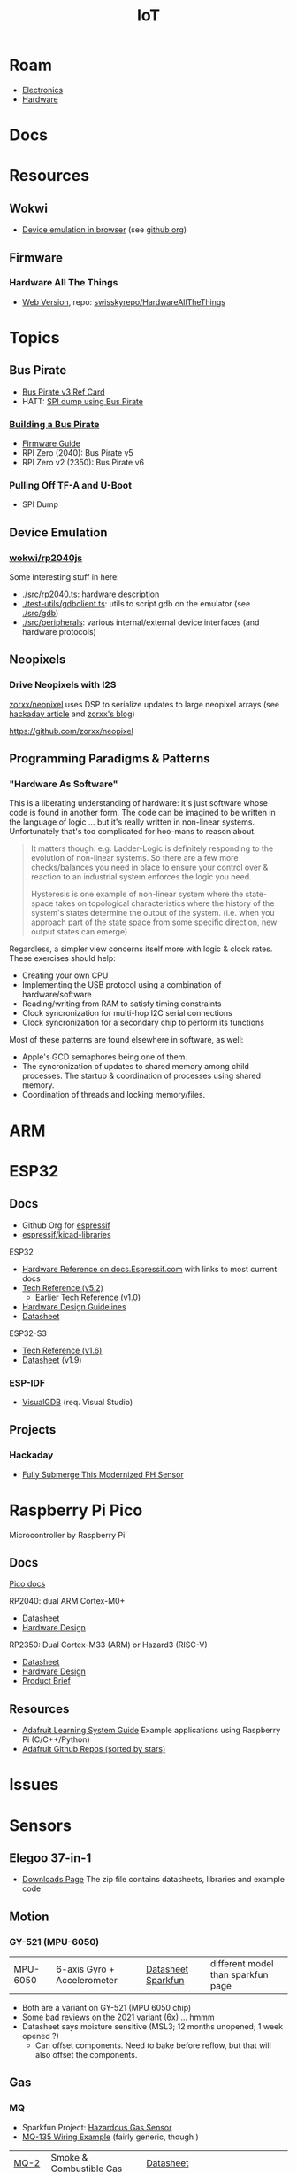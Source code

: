 :PROPERTIES:
:ID:       708d6f59-64ad-473a-bfbb-58d663bde4f0
:END:
#+TITLE: IoT
#+DESCRIPTION:
#+TAGS:

* Roam
+ [[id:4630e006-124c-4b66-97ad-b35e9b29ae0a][Electronics]]
+ [[id:584f8339-a893-40ab-b808-7b4f7046313c][Hardware]]

* Docs

* Resources
** Wokwi
+  [[https://wokwi.com/][Device emulation in browser]] (see [[https://github.com/wokwi][github org]])

** Firmware


*** Hardware All The Things

+ [[https://swisskyrepo.github.io/HardwareAllTheThings][Web Version]], repo: [[https://github.com/swisskyrepo/HardwareAllTheThings][swisskyrepo/HardwareAllTheThings]]

* Topics
** Bus Pirate

+ [[https://antibore.wordpress.com/2011/06/22/quick-reference-for-sparkfun-bus-pirate-cable/][Bus Pirate v3 Ref Card]]
+ HATT: [[https://swisskyrepo.github.io/HardwareAllTheThings/gadgets/bus-pirate/][SPI dump using Bus Pirate]]

*** [[https://hardware.buspirate.com/][Building a Bus Pirate]]

+ [[https://firmware.buspirate.com/][Firmware Guide]]
+ RPI Zero (2040): Bus Pirate v5
+ RPI Zero v2 (2350): Bus Pirate v6

*** Pulling Off TF-A and U-Boot

+ SPI Dump

** Device Emulation
*** [[https://github.com/wokwi/rp2040js][wokwi/rp2040js]]
Some interesting stuff in here:

+ [[https://github.com/wokwi/rp2040js/blob/main/src/rp2040.ts][./src/rp2040.ts]]: hardware description
+ [[https://github.com/wokwi/rp2040js/blob/main/test-utils/gdbclient.ts][./test-utils/gdbclient.ts]]: utils to script gdb on the emulator (see [[https://github.com/wokwi/rp2040js/tree/main/src/gdb][./src/gdb]])
+ [[https://github.com/wokwi/rp2040js/tree/main/src/peripherals][./src/peripherals]]: various internal/external device interfaces (and hardware
  protocols)
** Neopixels

*** Drive Neopixels with I2S

[[https://github.com/zorxx/neopixel][zorxx/neopixel]] uses DSP to serialize updates to large neopixel arrays (see
[[https://hackaday.com/2025/01/13/using-audio-hardware-to-drive-neopixels-super-fast/][hackaday article]] and [[https://zorxx.com/drivers/let-your-neopixels-sing/][zorxx's blog]])

https://github.com/zorxx/neopixel

** Programming Paradigms & Patterns

*** "Hardware As Software"

This is a liberating understanding of hardware: it's just software whose code is
found in another form. The code can be imagined to be written in the language of
logic ... but it's really written in non-linear systems. Unfortunately that's
too complicated for hoo-mans to reason about.

#+begin_quote
It matters though: e.g. Ladder-Logic is definitely responding to the evolution
of non-linear systems. So there are a few more checks/balances you need in place
to ensure your control over & reaction to an industrial system enforces the
logic you need.

Hysteresis is one example of non-linear system where the state-space takes on
topological characteristics where the history of the system's states determine
the output of the system. (i.e. when you approach part of the state space from
some specific direction, new output states can emerge)
#+end_quote

Regardless, a simpler view concerns itself more with logic & clock rates. These
exercises should help:

+ Creating your own CPU
+ Implementing the USB protocol using a combination of hardware/software
+ Reading/writing from RAM to satisfy timing constraints
+ Clock syncronization for multi-hop I2C serial connections
+ Clock syncronization for a secondary chip to perform its functions

Most of these patterns are found elsewhere in software, as well:

+ Apple's GCD semaphores being one of them.
+ The syncronization of updates to shared memory among child processes. The
  startup & coordination of processes using shared memory.
+ Coordination of threads and locking memory/files.

* ARM



* ESP32

** Docs

+ Github Org for [[https://github.com/espressif][espressif]]
+ [[https://github.com/espressif/kicad-libraries][espressif/kicad-libraries]]

ESP32

+ [[https://docs.espressif.com/projects/esp-idf/en/stable/esp32/hw-reference/index.html][Hardware Reference on docs.Espressif.com]] with links to most current docs
+ [[https://www.espressif.com/sites/default/files/documentation/esp32_technical_reference_manual_en.pdf][Tech Reference (v5.2)]]
  + Earlier [[https://cdn-shop.adafruit.com/product-files/3269/esp32_technical_reference_manual_en_0.pdf][Tech Reference (v1.0)]]
+ [[https://docs.espressif.com/projects/esp-hardware-design-guidelines/en/latest/esp32/index.html][Hardware Design Guidelines]]
+ [[https://www.espressif.com/sites/default/files/documentation/esp32_datasheet_en.pdf][Datasheet]]

ESP32-S3

+ [[https://www.espressif.com/sites/default/files/documentation/esp32-s3_technical_reference_manual_en.pdf][Tech Reference (v1.6)]]
+ [[https://www.espressif.com/sites/default/files/documentation/esp32-s3_datasheet_en.pdf][Datasheet]] (v1.9)

*** ESP-IDF

+ [[https://visualgdb.com/documentation/espidf/][VisualGDB]] (req. Visual Studio)

** Projects

*** Hackaday

+ [[https://hackaday.com/2024/11/29/fully-submerge-this-modernized-ph-sensor/][Fully Submerge This Modernized PH Sensor]]


* Raspberry Pi Pico

Microcontroller by Raspberry Pi

** Docs

[[https://www.raspberrypi.com/documentation/microcontrollers/pico-series.html][Pico docs]]

RP2040: dual ARM Cortex-M0+

+ [[https://datasheets.raspberrypi.com/rp2040/rp2040-datasheet.pdf][Datasheet]]
+ [[https://datasheets.raspberrypi.com/rp2040/hardware-design-with-rp2040.pdf][Hardware Design]]

RP2350: Dual Cortex-M33 (ARM) or Hazard3 (RISC-V)

+ [[https://datasheets.raspberrypi.com/rp2350/rp2350-datasheet.pdf][Datasheet]]
+ [[https://datasheets.raspberrypi.com/rp2350/hardware-design-with-rp2350.pdf][Hardware Design]]
+ [[https://datasheets.raspberrypi.com/rp2350/rp2350-product-brief.pdf][Product Brief]]

** Resources

+ [[https://github.com/adafruit/Adafruit_Learning_System_Guides][Adafruit Learning System Guide]] Example applications using Raspberry Pi (C/C++/Python)
+ [[https://github.com/orgs/adafruit/repositories?type=all&q=sort%3Astars][Adafruit Github Repos (sorted by stars)]]

* Issues

* Sensors

** Elegoo 37-in-1

+ [[https://www.elegoo.com/pages/download?srsltid=AfmBOoqyrrVPGGbZcMOcansEgqqyswEg-8FIP-1akbDvTvJdcJM_7S8t][Downloads Page]] The zip file contains datasheets, libraries and example code

** Motion

*** GY-521 (MPU-6050)

| MPU-6050 | 6-axis Gyro + Accelerometer | [[https://invensense.tdk.com/wp-content/uploads/2015/02/MPU-6000-Datasheet1.pdf][Datasheet]] [[https://learn.adafruit.com/mpu6050-6-dof-accelerometer-and-gyro][Sparkfun]] | different model than sparkfun page |

+ Both are a variant on GY-521 (MPU 6050 chip)
+ Some bad reviews on the 2021 variant (6x) ... hmmm
+ Datasheet says moisture sensitive (MSL3; 12 months unopened; 1 week opened ?)
  - Can offset components. Need to bake before reflow, but that will also offset
    the components.
** Gas

*** MQ

+ Sparkfun Project: [[https://learn.sparkfun.com/tutorials/hazardous-gas-monitor][Hazardous Gas Sensor]]
+ [[https://wiring.org.co/learning/basics/airqualitymq135.html][MQ-135 Wiring Example]] (fairly generic, though )

| [[https://www.sparkfun.com/smoke-sensor-mq-2.html][MQ-2]]   | Smoke & Combustible Gas       | [[https://cdn.sparkfun.com/assets/3/b/0/6/d/MQ-2.pdf][Datasheet]] |                                |
| [[https://www.sparkfun.com/alcohol-gas-sensor-mq-3.html][MQ-3]]   | Alcohol Gas                   | [[https://cdn.sparkfun.com/datasheets/Sensors/Biometric/MQ-3 ver1.3 - Manual.pdf][Datasheet]] | includes breathalyzer project) |
| [[https://www.sparkfun.com/methane-cng-gas-sensor-mq-4.html][MQ-4]]   | Methanol CNG                  | [[https://cdn.sparkfun.com/datasheets/Sensors/Biometric/MQ-4 Ver1.3 - Manual.pdf][Datasheet]] |                                |
| MQ-5   |                               | [[https://cdn.sparkfun.com/datasheets/Sensors/Biometric/MQ-4 Ver1.3 - Manual.pdf][Datasheet]] |                                |
| [[https://www.sparkfun.com/lpg-gas-sensor-mq-6.html][MQ-6]]   | LPG (Liquified Petroleum Gas) | [[https://cdn.sparkfun.com/datasheets/Sensors/Biometric/MQ-6 Ver1.3 - Manual.pdf][Datasheet]] | Butane, Propane                |
| [[https://www.sparkfun.com/carbon-monoxide-sensor-mq-7.html][MQ-7]]   | Carbon Monoxide               | [[https://cdn.sparkfun.com/datasheets/Sensors/Biometric/MQ-7 Ver1.3 - Manual.pdf][Datasheet]] |                                |
| [[https://www.sparkfun.com/hydrogen-gas-sensor-mq-8.html][MQ-8]]   | Hydrogen Gas                  | [[https://cdn.sparkfun.com/datasheets/Sensors/Biometric/MQ-8 Ver1.3 - Manual.pdf][Datasheet]] |                                |
| MQ-9   |                               | [[https://www.haoyuelectronics.com/Attachment/MQ-9/MQ9.pdf][hwsensor]]  |                                |
| [[https://www.sparkfun.com/dual-gas-co-and-ch4-detection-sensor-mq-9b.html][MQ-9B]]  | Dual Gas                      | [[https://cdn.sparkfun.com/assets/d/f/5/e/2/MQ-9B_Ver1.4__-_Manual.pdf][Datasheet]] | Carbon Monoxide & Methane      |
| MQ-135 |                               |           |                                |

* HCI

** Display Drivers

*** PCD8544



** Displays

*** Sparkfun Nokia 5110 (+ driver unit)

+ Recognizeable from Nokia 3110/5110
+ Display Driver is [[https://cdn.sparkfun.com/assets/b/1/b/e/f/Nokia5110.pdf][Driver: PCD8544]] (the URL mentions Nokia 5110, but the manual
  doesn't mention Nokia)

#+begin_quote
These displays use SPI to communicate, 4 or 5 pins are required to interface.
#+end_quote

+ Adafruit driver: [[https://github.com/adafruit/Adafruit-PCD8544-Nokia-5110-LCD-library][adafruit/Adafruit-PCD8544-Nokia-5110-LCD-library]]
  - You'll also need [[https://github.com/adafruit/Adafruit-GFX-Library][adafruit/Adafruit-GFX-Library]], apparently
+ Adafruit circuit python: [[https://github.com/adafruit/Adafruit_CircuitPython_PCD8544][adafruit/Adafruit_CircuitPython_PCD8544]]
  - [[https://github.com/adafruit/Adafruit_CircuitPython_BusDevice][adafruit/Adafruit_CircuitPython_BusDevice]] this provides two helper classes
    for micropython that implement classes which wrap access to devices on Bus
    (to prevent concurrent requests.)
  - [[https://github.com/adafruit/circuitpython][adafruit/circuitpython]] (apparently not micropyton)
+ Arduino driver [[https://github.com/infusion/PCD8544][infusion/PCD8544]]
